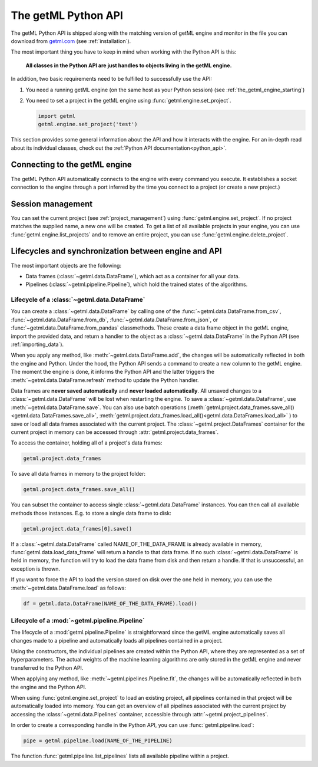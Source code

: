 .. _the_getml_python_api:

The getML Python API
====================

The getML Python API is shipped along with the matching version of getML
engine and monitor in the file you can download from `getml.com
<https://getml.com>`_ (see :ref:`installation`).

The most important thing you have to keep in mind when working with
the Python API is this:

	**All classes in the Python API are just handles to objects living in the
	getML engine.**
	
In addition, two basic requirements need to be fulfilled to successfully
use the API:

1. You need a running getML engine (on the same host as your Python
   session) (see :ref:`the_getml_engine_starting`)
2. You need to set a project in the getML engine using 
   :func:`getml.engine.set_project`.
   
   .. code-block:: python
	   
	   import getml
	   getml.engine.set_project('test')

This section provides some general information about the API and how
it interacts with the engine. For an in-depth read about its
individual classes, check out the :ref:`Python API
documentation<python_api>`.


.. _the_getml_python_api_engine:

Connecting to the getML engine
------------------------------

The getML Python API automatically connects to the engine with
every command you execute. It establishes a socket connection to the
engine through a port inferred by the time you connect to a project (or create a
new project.)

.. _the_getml_python_api_session:

Session management
------------------

You can set the current project (see :ref:`project_management`)
using :func:`getml.engine.set_project`. If no project matches the 
supplied name, a new one will be created. To get a
list of all available projects in your engine, you can use
:func:`getml.engine.list_projects` and to remove an entire project,
you can use :func:`getml.engine.delete_project`.

.. _the_getml_python_api_lifecycles:

Lifecycles and synchronization between engine and API
-----------------------------------------------------

The most important objects are the following:

- Data frames (:class:`~getml.data.DataFrame`), which act as a container
  for all your data.
- Pipelines (:class:`~getml.pipeline.Pipeline`), which hold the trained states of 
  the algorithms.
  
.. _the_getml_python_api_lifecycles_dataframe:

Lifecycle of a :class:`~getml.data.DataFrame`
^^^^^^^^^^^^^^^^^^^^^^^^^^^^^^^^^^^^^^^^^^^^^

You can create a :class:`~getml.data.DataFrame` by calling one of
the :func:`~getml.data.DataFrame.from_csv`,
:func:`~getml.data.DataFrame.from_db`,
:func:`~getml.data.DataFrame.from_json`, or
:func:`~getml.data.DataFrame.from_pandas` classmethods. These create
a data frame object in the getML engine, import the provided data,
and return a handler to the object as a
:class:`~getml.data.DataFrame` in the Python API (see
:ref:`importing_data`).

When you apply any method, like :meth:`~getml.data.DataFrame.add`, the
changes will be automatically reflected in both the engine and Python. 
Under the hood, the Python API sends a
command to create a new column to
the getML engine. The moment the engine is done, it informs the Python
API and the latter triggers the :meth:`~getml.data.DataFrame.refresh`
method to update the Python handler.

Data frames are **never saved automatically** and **never loaded
automatically**. All unsaved changes to a  :class:`~getml.data.DataFrame` will
be  lost when restarting the engine. To save a :class:`~getml.data.DataFrame`,
use  :meth:`~getml.data.DataFrame.save`. You can also use batch operations
(:meth:`getml.project.data_frames.save_all()<getml.data.DataFrames.save_all>`,
:meth:`getml.project.data_frames.load_all()<getml.data.DataFrames.load_all>` )
to save or load all data frames associated with the current project. The
:class:`~getml.project.DataFrames` container for the current project in memory can
be accessed through :attr:`getml.project.data_frames`.

To access the container, holding all of a project's data frames:

.. code-block:: python
				
	getml.project.data_frames

To save all data frames in memory to the project folder:

.. code-block:: python
				
	getml.project.data_frames.save_all()
                
You can subset the container to access single :class:`~getml.data.DataFrame`
instances.  You can then call all available methods those instances. E.g. to
store a single data frame to disk:

.. code-block:: python
				
	getml.project.data_frames[0].save()

If a :class:`~getml.data.DataFrame` 
called NAME_OF_THE_DATA_FRAME is already available in memory,
:func:`getml.data.load_data_frame` will return a handle to that
data frame. If no such :class:`~getml.data.DataFrame` is held
in memory, the function will try to load the data frame from disk and 
then return a handle. If that is unsuccessful, an exception is
thrown.

If you want to force the API to load the 
version stored on disk over the one
held in memory, you can use the :meth:`~getml.data.DataFrame.load`
as follows:

.. code-block:: python
				
   df = getml.data.DataFrame(NAME_OF_THE_DATA_FRAME).load()

.. _the_getml_python_api_lifecycles_models:

Lifecycle of a :mod:`~getml.pipeline.Pipeline`
^^^^^^^^^^^^^^^^^^^^^^^^^^^^^^^^^^^^^^^^^^^^^^^

The lifecycle of a
:mod:`getml.pipeline.Pipeline` is straightforward since the getML engine 
automatically 
saves all changes made to a pipeline and automatically loads all
pipelines contained in a project.

Using the constructors, the individual pipelines are created within the
Python API, where they are represented as a set of
hyperparameters. The actual weights of the machine learning algorithms
are only stored in the getML engine and never transferred to the
Python API. 

When applying any method, like
:meth:`~getml.pipelines.Pipeline.fit`, the changes will be
automatically reflected in both the engine and
the Python API. 

When using :func:`getml.engine.set_project` to load an existing
project, all pipelines contained in that project 
will be automatically loaded into memory. 
You can get an overview of all pipelines associated with the current project
by accessing the :class:`~getml.data.Pipelines` container, accessible through
:attr:`~getml.project_pipelines`.

In order to create a corresponding handle in the Python API, you can use
:func:`getml.pipeline.load`: 

.. code-block:: python
				
	pipe = getml.pipeline.load(NAME_OF_THE_PIPELINE)

The function :func:`getml.pipeline.list_pipelines` lists all
available pipeline within a project.

